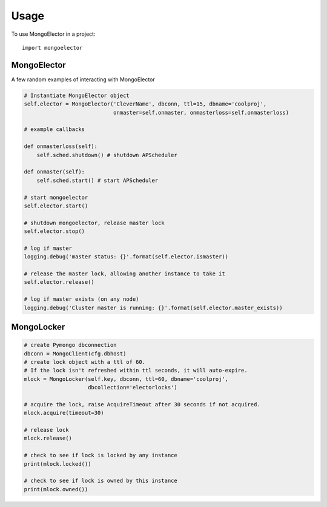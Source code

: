 =====
Usage
=====

To use MongoElector in a project::

    import mongoelector


MongoElector
=============

A few random examples of interacting with MongoElector

.. code-block:: python

   # Instantiate MongoElector object
   self.elector = MongoElector('CleverName', dbconn, ttl=15, dbname='coolproj',
                               onmaster=self.onmaster, onmasterloss=self.onmasterloss)

   # example callbacks

   def onmasterloss(self):
       self.sched.shutdown() # shutdown APScheduler

   def onmaster(self):
       self.sched.start() # start APScheduler

   # start mongoelector
   self.elector.start()

   # shutdown mongoelector, release master lock
   self.elector.stop()

   # log if master
   logging.debug('master status: {}'.format(self.elector.ismaster))

   # release the master lock, allowing another instance to take it
   self.elector.release()

   # log if master exists (on any node)
   logging.debug('Cluster master is running: {}'.format(self.elector.master_exists))


MongoLocker
===========

.. code-block:: python

    # create Pymongo dbconnection
    dbconn = MongoClient(cfg.dbhost)
    # create lock object with a ttl of 60.
    # If the lock isn't refreshed within ttl seconds, it will auto-expire.
    mlock = MongoLocker(self.key, dbconn, ttl=60, dbname='coolproj',
                        dbcollection='electorlocks')

    # acquire the lock, raise AcquireTimeout after 30 seconds if not acquired.
    mlock.acquire(timeout=30)

    # release lock
    mlock.release()

    # check to see if lock is locked by any instance
    print(mlock.locked())

    # check to see if lock is owned by this instance
    print(mlock.owned())
